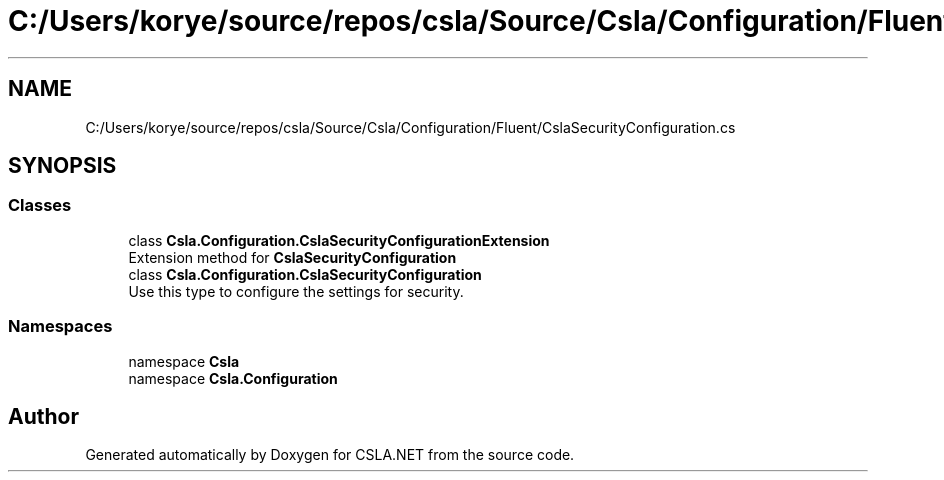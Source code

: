 .TH "C:/Users/korye/source/repos/csla/Source/Csla/Configuration/Fluent/CslaSecurityConfiguration.cs" 3 "Wed Jul 21 2021" "Version 5.4.2" "CSLA.NET" \" -*- nroff -*-
.ad l
.nh
.SH NAME
C:/Users/korye/source/repos/csla/Source/Csla/Configuration/Fluent/CslaSecurityConfiguration.cs
.SH SYNOPSIS
.br
.PP
.SS "Classes"

.in +1c
.ti -1c
.RI "class \fBCsla\&.Configuration\&.CslaSecurityConfigurationExtension\fP"
.br
.RI "Extension method for \fBCslaSecurityConfiguration\fP "
.ti -1c
.RI "class \fBCsla\&.Configuration\&.CslaSecurityConfiguration\fP"
.br
.RI "Use this type to configure the settings for security\&. "
.in -1c
.SS "Namespaces"

.in +1c
.ti -1c
.RI "namespace \fBCsla\fP"
.br
.ti -1c
.RI "namespace \fBCsla\&.Configuration\fP"
.br
.in -1c
.SH "Author"
.PP 
Generated automatically by Doxygen for CSLA\&.NET from the source code\&.
